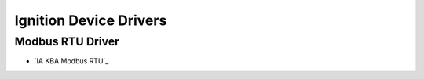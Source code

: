 =======================
Ignition Device Drivers
=======================

Modbus RTU Driver
=================

* `IA KBA Modbus RTU`_
